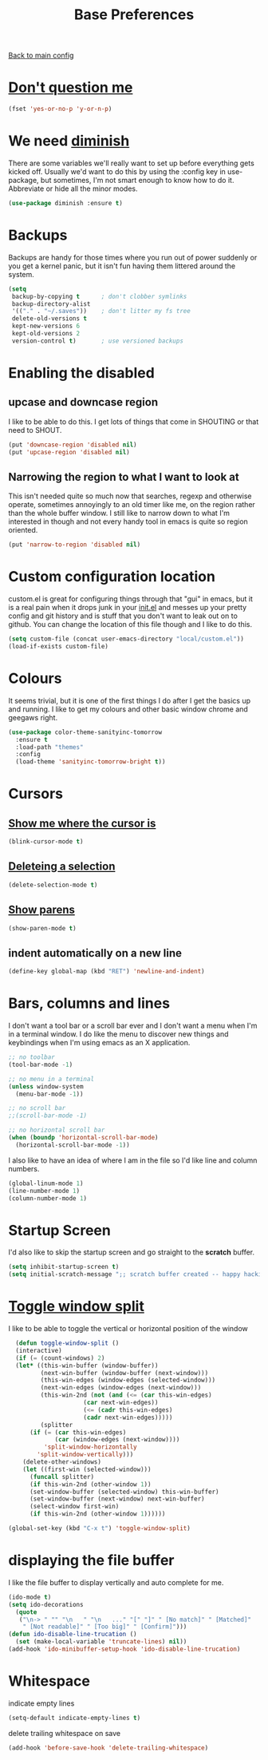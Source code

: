 #+TITLE: Base Preferences

[[file:../README.org][Back to main config]]

* [[https://www.emacswiki.org/emacs/YesOrNoP][Don't question me]]

  #+BEGIN_SRC emacs-lisp
  (fset 'yes-or-no-p 'y-or-n-p)
  #+END_SRC

* We need [[https://github.com/emacsmirror/diminish][diminish]]

   There are some variables we'll really want to set up before
   everything gets kicked off. Usually we'd want to do this by using
   the :config key in use-package, but sometimes, I'm not smart enough
   to know how to do it. Abbreviate or hide all the minor modes.
   
   #+BEGIN_SRC emacs-lisp
     (use-package diminish :ensure t)
   #+END_SRC

* Backups

   Backups are handy for those times where you run out of power
   suddenly or you get a kernel panic, but it isn't fun having them
   littered around the system.

   #+BEGIN_SRC emacs-lisp
     (setq
      backup-by-copying t      ; don't clobber symlinks
      backup-directory-alist
      '(("." . "~/.saves"))    ; don't litter my fs tree
      delete-old-versions t
      kept-new-versions 6
      kept-old-versions 2
      version-control t)       ; use versioned backups
   #+END_SRC

* Enabling the disabled

** upcase and downcase region

    I like to be able to do this. I get lots of things that come in
    SHOUTING or that need to SHOUT.

    #+BEGIN_SRC emacs-lisp
      (put 'downcase-region 'disabled nil)
      (put 'upcase-region 'disabled nil)
    #+END_SRC

** Narrowing the region to what I want to look at

    This isn't needed quite so much now that searches, regexp and
    otherwise operate, sometimes annoyingly to an old timer like me, on
    the region rather than the whole buffer window. I still like to
    narrow down to what I'm interested in though and not every handy
    tool in emacs is quite so region oriented.

    #+BEGIN_SRC emacs-lisp
      (put 'narrow-to-region 'disabled nil)
    #+END_SRC

* Custom configuration location

   custom.el is great for configuring things through that "gui" in
   emacs, but it is a real pain when it drops junk in your [[../init.el][init.el]] and
   messes up your pretty config and git history and is stuff that you
   don't want to leak out on to github. You can change the location of
   this file though and I like to do this.

   #+BEGIN_SRC emacs-lisp
     (setq custom-file (concat user-emacs-directory "local/custom.el"))
     (load-if-exists custom-file)
   #+END_SRC

* Colours

   It seems trivial, but it is one of the first things I do after I
   get the basics up and running. I like to get my colours and other
   basic window chrome and geegaws right.

   #+BEGIN_SRC emacs-lisp
     (use-package color-theme-sanityinc-tomorrow
       :ensure t
       :load-path "themes"
       :config
       (load-theme 'sanityinc-tomorrow-bright t))
   #+END_SRC

* Cursors
  
** [[https://www.emacswiki.org/emacs/NonBlinkingCursor][Show me where the cursor is]]
  
   #+BEGIN_SRC emacs-lisp
   (blink-cursor-mode t)
   #+END_SRC
   
   
** [[https://www.emacswiki.org/emacs/DeleteSelectionMode][Deleteing a selection]]
 
   #+BEGIN_SRC emacs-lisp
   (delete-selection-mode t)
   #+END_SRC

** [[https://www.emacswiki.org/emacs/ShowParenMode][Show parens]]
   
   #+BEGIN_SRC emacs-lisp
   (show-paren-mode t)
   #+END_SRC

** indent automatically on a new line
   
   #+BEGIN_SRC emacs-lisp
   (define-key global-map (kbd "RET") 'newline-and-indent)
   #+END_SRC

* Bars, columns and lines

   I don't want a tool bar or a scroll bar ever and I don't want a
   menu when I'm in a terminal window.  I do like the menu to discover
   new things and keybindings when I'm using emacs as an X
   application.

   #+BEGIN_SRC emacs-lisp
   ;; no toolbar
   (tool-bar-mode -1)

   ;; no menu in a terminal
   (unless window-system
     (menu-bar-mode -1))

   ;; no scroll bar
   ;;(scroll-bar-mode -1)

   ;; no horizontal scroll bar
   (when (boundp 'horizontal-scroll-bar-mode)
     (horizontal-scroll-bar-mode -1))
   #+END_SRC

   I also like to have an idea of where I am in the file so I'd like
   line and column numbers.

   #+BEGIN_SRC emacs-lisp
     (global-linum-mode 1)
     (line-number-mode 1)
     (column-number-mode 1)
   #+END_SRC

* Startup Screen

   I'd also like to skip the startup screen and go straight to the
   *scratch* buffer.

   #+BEGIN_SRC emacs-lisp
     (setq inhibit-startup-screen t)
     (setq initial-scratch-message ";; scratch buffer created -- happy hacking\n")
   #+END_SRC
* [[https://www.emacswiki.org/emacs/ToggleWindowSplit][Toggle window split]]

  I like to be able to toggle the vertical or horizontal position of the window

  #+BEGIN_SRC emacs-lisp
    (defun toggle-window-split ()
    (interactive)
    (if (= (count-windows) 2)
	(let* ((this-win-buffer (window-buffer))
	       (next-win-buffer (window-buffer (next-window)))
	       (this-win-edges (window-edges (selected-window)))
	       (next-win-edges (window-edges (next-window)))
	       (this-win-2nd (not (and (<= (car this-win-edges)
					   (car next-win-edges))
				       (<= (cadr this-win-edges)
					   (cadr next-win-edges)))))
	       (splitter
		(if (= (car this-win-edges)
		       (car (window-edges (next-window))))
		    'split-window-horizontally
		  'split-window-vertically)))
	  (delete-other-windows)
	  (let ((first-win (selected-window)))
	    (funcall splitter)
	    (if this-win-2nd (other-window 1))
	    (set-window-buffer (selected-window) this-win-buffer)
	    (set-window-buffer (next-window) next-win-buffer)
	    (select-window first-win)
	    (if this-win-2nd (other-window 1))))))

  (global-set-key (kbd "C-x t") 'toggle-window-split)
  #+END_SRC
* displaying the file buffer

  I like the file buffer to display vertically and auto complete for me.

  #+BEGIN_SRC emacs-lisp
  (ido-mode t)
  (setq ido-decorations
	(quote
	 ("\n-> " "" "\n   " "\n   ..." "[" "]" " [No match]" " [Matched]"
	  " [Not readable]" " [Too big]" " [Confirm]")))
  (defun ido-disable-line-trucation ()
    (set (make-local-variable 'truncate-lines) nil))
  (add-hook 'ido-minibuffer-setup-hook 'ido-disable-line-trucation)
  #+END_SRC
* Whitespace
  
  indicate empty lines

  #+BEGIN_SRC emacs-lisp
  (setq-default indicate-empty-lines t)
  #+END_SRC

  delete trailing whitespace on save

  #+BEGIN_SRC emacs-lisp
  (add-hook 'before-save-hook 'delete-trailing-whitespace)
  #+END_SRC
